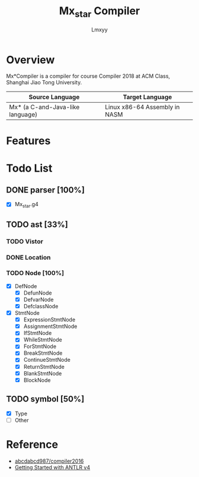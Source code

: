 #+AUTHOR: Lmxyy
#+TITLE: Mx_star Compiler
* Overview
Mx*Compiler is a compiler for course Compiler 2018 at ACM Class, Shanghai Jiao Tong University.
|----------------------------------+-------------------------------|
| Source Language                  | Target Language               |
|----------------------------------+-------------------------------|
| Mx* (a C-and-Java-like language) | Linux x86-64 Assembly in NASM |
|----------------------------------+-------------------------------|
* Features
* Todo List
** DONE parser [100%]
- [X] Mx_star.g4
** TODO ast [33%]
*** TODO Vistor
*** DONE Location
*** TODO Node [100%]
- [X] DefNode
  - [X] DefunNode
  - [X] DefvarNode
  - [X] DefclassNode
- [X] StmtNode
  - [X] ExpressionStmtNode
  - [X] AssignmentStmtNode
  - [X] IfStmtNode
  - [X] WhileStmtNode
  - [X] ForStmtNode
  - [X] BreakStmtNode
  - [X] ContinueStmtNode
  - [X] ReturnStmtNode
  - [X] BlankStmtNode
  - [X] BlockNode
** TODO symbol [50%]
- [X] Type
- [ ] Other
* Reference
+ [[https://github.com/abcdabcd987/compiler2016/tree/master/src/com/abcdabcd987/compiler2016][abcdabcd987/compiler2016]]
+ [[https://github.com/antlr/antlr4/blob/master/doc/getting-started.md][Getting Started with ANTLR v4]]
